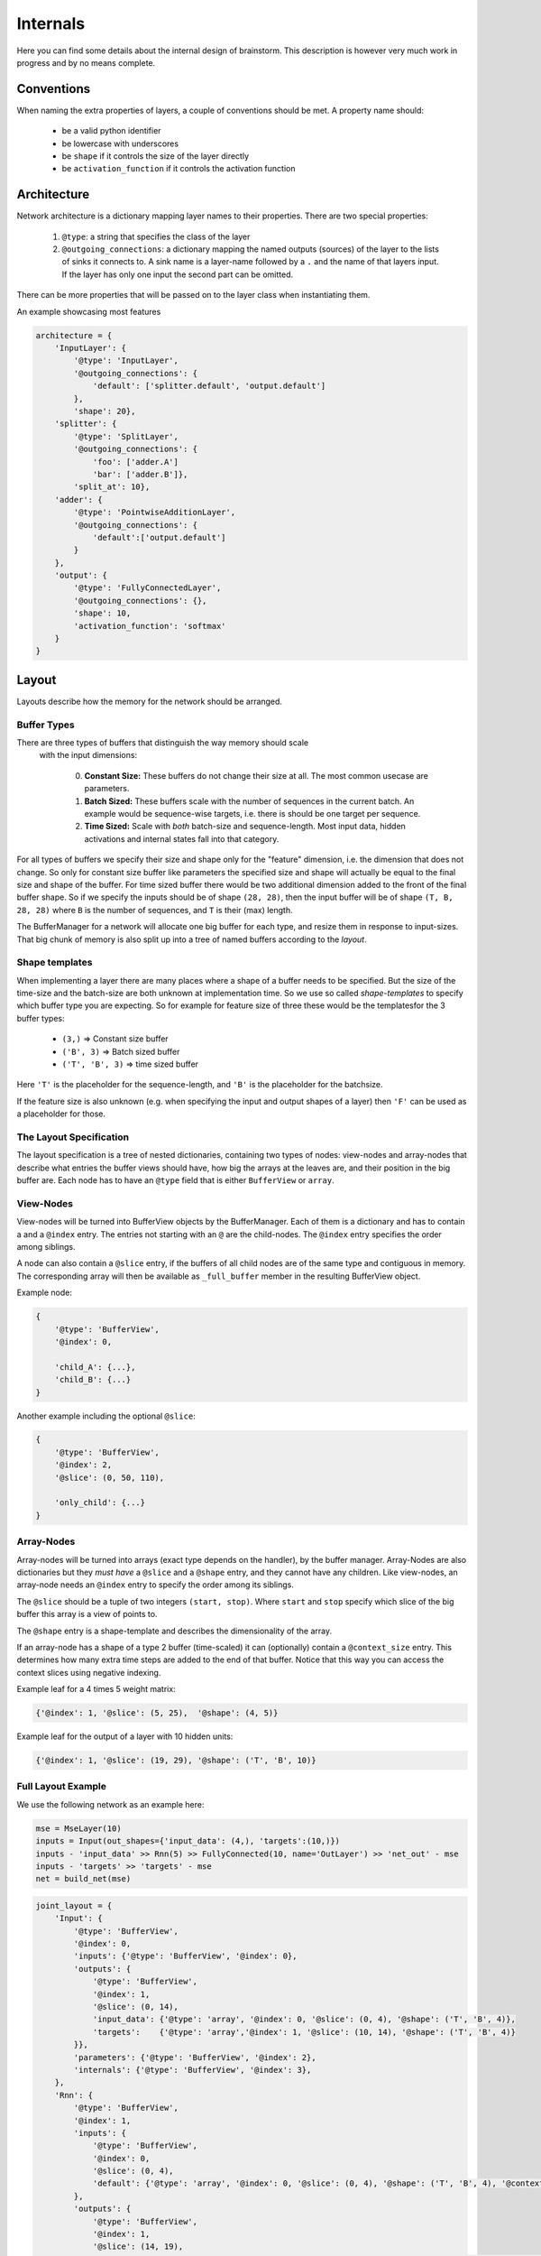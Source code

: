#########
Internals
#########

Here you can find some details about the internal design of brainstorm.
This description is however very much work in progress and by no means
complete.

***********
Conventions
***********

When naming the extra properties of layers, a couple of conventions should be
met. A property name should:

    * be a valid python identifier
    * be lowercase with underscores
    * be ``shape`` if it controls the size of the layer directly
    * be ``activation_function`` if it controls the activation function


************
Architecture
************

Network architecture is a dictionary mapping layer names to their properties.
There are two special properties:

  1. ``@type``: a string that specifies the class of the layer
  2. ``@outgoing_connections``: a dictionary mapping the named outputs
     (sources) of the layer to the lists of sinks it connects to.
     A sink name is a layer-name followed by a ``.`` and the name of that
     layers input. If the layer has only one input the second part can be omitted.

There can be more properties that will be passed on to the layer class when
instantiating them.

An example showcasing most features

.. code-block:: python

    architecture = {
        'InputLayer': {
            '@type': 'InputLayer',
            '@outgoing_connections': {
                'default': ['splitter.default', 'output.default']
            },
            'shape': 20},
        'splitter': {
            '@type': 'SplitLayer',
            '@outgoing_connections': {
                'foo': ['adder.A']
                'bar': ['adder.B']},
            'split_at': 10},
        'adder': {
            '@type': 'PointwiseAdditionLayer',
            '@outgoing_connections': {
                'default':['output.default']
            }
        },
        'output': {
            '@type': 'FullyConnectedLayer',
            '@outgoing_connections': {},
            'shape': 10,
            'activation_function': 'softmax'
        }
    }


******
Layout
******

Layouts describe how the memory for the network should be arranged.

.. _buffer_types:

Buffer Types
============
There are three types of buffers that distinguish the way memory should scale
 with the input dimensions:

  0. **Constant Size:** These buffers do not change their size at all.
     The most common usecase are parameters.

  1. **Batch Sized:** These buffers scale with the number of sequences in the
     current batch. An example would be sequence-wise targets, i.e. there is
     should be one target per sequence.

  2. **Time Sized:** Scale with *both* batch-size and sequence-length.
     Most input data, hidden activations and internal states fall into that
     category.

For all types of buffers we specify their size and shape only for the "feature"
dimension, i.e. the dimension that does not change. So only for constant size
buffer like parameters the specified size and shape will actually be equal to
the final size and shape of the buffer.
For time sized buffer there would be two additional dimension added to the
front of the final buffer shape. So if we specify the inputs should be of
shape ``(28, 28)``, then the input buffer will be of shape ``(T, B, 28, 28)``
where ``B`` is the number of sequences, and ``T`` is their (max) length.

The BufferManager for a network will allocate one big buffer for each type,
and resize them in response to input-sizes. That big chunk of memory is also
split up into a tree of named buffers according to the *layout*.

Shape templates
===============
When implementing a layer there are many places where a shape of a buffer
needs to be specified. But the size of the time-size and the batch-size are
both unknown at implementation time. So we use so called *shape-templates* to
specify which buffer type you are expecting. So for example for feature size of
three these would be the templatesfor the 3 buffer types:

  * ``(3,)`` => Constant size buffer
  * ``('B', 3)`` => Batch sized buffer
  * ``('T', 'B', 3)`` => time sized buffer

Here ``'T'`` is the placeholder for the sequence-length, and ``'B'`` is the
placeholder for the batchsize.

If the feature size is also unknown (e.g. when specifying the input and output
shapes of a layer) then ``'F'`` can be used as a placeholder for those.

The Layout Specification
========================
The layout specification is a tree of nested dictionaries, containing two
types of nodes: view-nodes and array-nodes
that describe what entries the buffer views should have, how big the arrays
at the leaves are, and their position in the big buffer are.
Each node has to have an ``@type`` field that is either ``BufferView`` or
``array``.

View-Nodes
==========
View-nodes will be turned into BufferView objects by the BufferManager.
Each of them is a dictionary and has to contain a  and a ``@index``
entry. The entries not starting with an ``@`` are the child-nodes.
The ``@index`` entry specifies the order among siblings.


A node can also contain a ``@slice`` entry, if the buffers of all child nodes
are of the same type and contiguous in memory. The corresponding array will
then be available as ``_full_buffer`` member in the resulting BufferView object.


Example node:

.. code-block:: python

    {
        '@type': 'BufferView',
        '@index': 0,

        'child_A': {...},
        'child_B': {...}
    }

Another example including the optional ``@slice``:

.. code-block:: python

    {
        '@type': 'BufferView',
        '@index': 2,
        '@slice': (0, 50, 110),

        'only_child': {...}
    }

Array-Nodes
===========
Array-nodes will be turned into arrays (exact type depends on the handler), by
the buffer manager.
Array-Nodes are also dictionaries but they *must have* a ``@slice`` and a
``@shape`` entry, and they cannot have any children.
Like view-nodes, an array-node needs an ``@index`` entry to specify the order among its
siblings.

The ``@slice`` should be a tuple of two integers ``(start, stop)``.
Where ``start`` and ``stop`` specify which slice of the big buffer this array
is a view of points to.

The ``@shape`` entry is a shape-template and describes the dimensionality of
the array.

If an array-node has a shape of a type 2 buffer (time-scaled) it can
(optionally) contain a ``@context_size`` entry. This determines how many extra
time steps are added to the end of that buffer. Notice that this way you can
access the context slices using negative indexing.


Example leaf for a 4 times 5 weight matrix:

.. code-block:: python

    {'@index': 1, '@slice': (5, 25),  '@shape': (4, 5)}

Example leaf for the output of a layer with 10 hidden units:

.. code-block:: python

    {'@index': 1, '@slice': (19, 29), '@shape': ('T', 'B', 10)}


Full Layout Example
===================
We use the following network as an example here:

.. code-block:: python

    mse = MseLayer(10)
    inputs = Input(out_shapes={'input_data': (4,), 'targets':(10,)})
    inputs - 'input_data' >> Rnn(5) >> FullyConnected(10, name='OutLayer') >> 'net_out' - mse
    inputs - 'targets' >> 'targets' - mse
    net = build_net(mse)


.. code-block:: python
.. code-block:: python

    joint_layout = {
        'Input': {
            '@type': 'BufferView',
            '@index': 0,
            'inputs': {'@type': 'BufferView', '@index': 0},
            'outputs': {
                '@type': 'BufferView',
                '@index': 1,
                '@slice': (0, 14),
                'input_data': {'@type': 'array', '@index': 0, '@slice': (0, 4), '@shape': ('T', 'B', 4)},
                'targets':    {'@type': 'array','@index': 1, '@slice': (10, 14), '@shape': ('T', 'B', 4)}
            }},
            'parameters': {'@type': 'BufferView', '@index': 2},
            'internals': {'@type': 'BufferView', '@index': 3},
        },
        'Rnn': {
            '@type': 'BufferView',
            '@index': 1,
            'inputs': {
                '@type': 'BufferView',
                '@index': 0,
                '@slice': (0, 4),
                'default': {'@type': 'array', '@index': 0, '@slice': (0, 4), '@shape': ('T', 'B', 4), '@context_size':1}
            },
            'outputs': {
                '@type': 'BufferView',
                '@index': 1,
                '@slice': (14, 19),
                'default': {'@type': 'array', '@index': 0, '@slice': (14, 19), '@shape': ('T', 'B', 5), '@context_size':1}
            },
            'parameters': {
                '@type': 'BufferView',
                '@index': 2,
                '@slice': (0, 50),
                'W': {'@type': 'array', '@index': 0, '@slice': (0, 20),  '@shape': (4, 5)},
                'R': {'@type': 'array', '@index': 1, '@slice': (20, 45), '@shape': (5, 5)},
                'b': {'@type': 'array', '@index': 2, '@slice': (45, 50), '@shape': (5,  )}
            },
            'internals': {
                '@type': 'BufferView',
                '@index': 3,
                '@slice': (30, 35),
                'Ha': {'@type': 'array', '@index': 0, '@slice': (30, 35), '@shape': ('T', 'B', 5), '@context_size':1}
            },
        },
        'Out': {
            '@type': 'BufferView',
            '@index': 2,
            'inputs': {
                '@type': 'BufferView',
                '@index': 0,
                '@slice': (14, 19),
                'default': {'@type': 'array', '@index': 0, '@slice': (14, 19), '@shape': ('T', 'B', 5)}
            },
            'outputs': {
                '@type': 'BufferView',
                '@index': 1,
                '@slice': (19, 29),
                'default': {'@type': 'array', '@index': 0, '@slice': (19, 29), '@shape': ('T', 'B', 10)}
            },
            'parameters': {
                '@type': 'BufferView',
                '@index': 2,
                '@slice': (50, 110),
                'W': {'@type': 'array', '@index': 0, '@slice': (50, 100),  '@shape': (5, 10)},
                'b': {'@type': 'array', '@index': 1, '@slice': (100, 110), '@shape': (10,  )}
            },
            'internals': {
                '@type': 'BufferView',
                '@index': 3,
                '@slice': (35, 45),
                'Ha': {'@type': 'array', '@index': 0, '@slice': (35, 55), '@shape': ('T', 'B', 10)}
            }
        },
        'Mse': {
            '@type': 'BufferView',
            '@index': 3,
            'inputs': {
                '@type': 'BufferView',
                '@index': 0,
                'net_out': {'@type': 'array', '@index': 0, '@slice': (19, 29), '@shape': ('T', 'B', 10)},
                'targets': {'@type': 'array', '@index': 1, '@slice': (10, 14), '@shape': ('T', 'B', 10)}
            },
            'outputs': {
                '@type': 'BufferView',
                '@index': 1,
                '@slice': (29, 30),
                'default': {'@type': 'array', '@index': 0, '@slice': (29, 30), '@shape': ('T', 'B', 1)}
            },
            'parameters': {'@type': 'BufferView', '@index': 2},
            'internals': {'@type': 'BufferView', '@index': 3},
        }}
    }